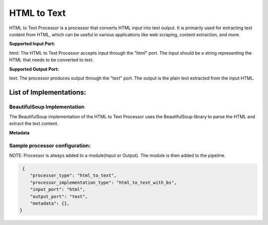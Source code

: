 =================
HTML to Text
=================

HTML to Text Processor is a processor that converts HTML input into text output. It is primarily used for extracting text content from HTML, which can be useful in various applications like web scraping, content extraction, and more.

**Supported Input Port:**

html: The HTML to Text Processor accepts input through the "html" port. The input should be a string representing the HTML that needs to be converted to text.

**Supported Output Port:**

text: The processor produces output through the "text" port. The output is the plain text extracted from the input HTML.

List of Implementations:
===========================

BeautifulSoup Implementation
----------------------------

The BeautifulSoup implementation of the HTML to Text Processor uses the BeautifulSoup library to parse the HTML and extract the text content.

**Metadata**

Sample processor configuration:
----------------------------------

NOTE: Processor is always added to a module(Input or Output). The module is then added to the pipeline.


.. code-block:: json

     {
        "processor_type": "html_to_text",
        "processor_implementation_type": "html_to_text_with_bs",
        "input_port": "html",
        "output_port": "text",
        "metadata": {},
    }
